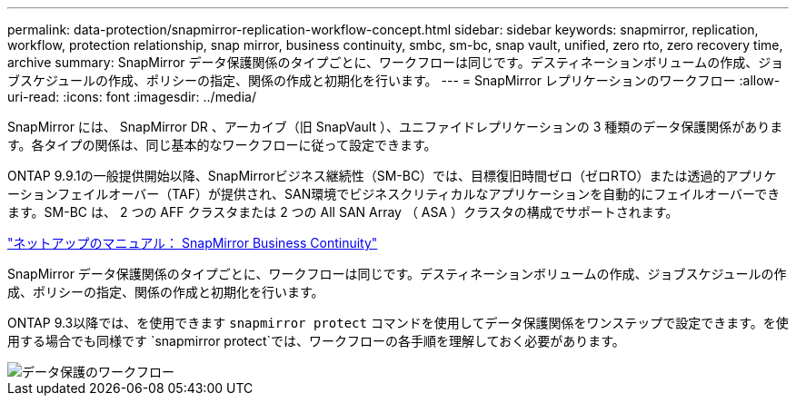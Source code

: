 ---
permalink: data-protection/snapmirror-replication-workflow-concept.html 
sidebar: sidebar 
keywords: snapmirror, replication, workflow, protection relationship, snap mirror, business continuity, smbc, sm-bc, snap vault, unified, zero rto, zero recovery time, archive 
summary: SnapMirror データ保護関係のタイプごとに、ワークフローは同じです。デスティネーションボリュームの作成、ジョブスケジュールの作成、ポリシーの指定、関係の作成と初期化を行います。 
---
= SnapMirror レプリケーションのワークフロー
:allow-uri-read: 
:icons: font
:imagesdir: ../media/


[role="lead"]
SnapMirror には、 SnapMirror DR 、アーカイブ（旧 SnapVault ）、ユニファイドレプリケーションの 3 種類のデータ保護関係があります。各タイプの関係は、同じ基本的なワークフローに従って設定できます。

ONTAP 9.9.1の一般提供開始以降、SnapMirrorビジネス継続性（SM-BC）では、目標復旧時間ゼロ（ゼロRTO）または透過的アプリケーションフェイルオーバー（TAF）が提供され、SAN環境でビジネスクリティカルなアプリケーションを自動的にフェイルオーバーできます。SM-BC は、 2 つの AFF クラスタまたは 2 つの All SAN Array （ ASA ）クラスタの構成でサポートされます。

https://docs.netapp.com/us-en/ontap/smbc["ネットアップのマニュアル： SnapMirror Business Continuity"]

SnapMirror データ保護関係のタイプごとに、ワークフローは同じです。デスティネーションボリュームの作成、ジョブスケジュールの作成、ポリシーの指定、関係の作成と初期化を行います。

ONTAP 9.3以降では、を使用できます `snapmirror protect` コマンドを使用してデータ保護関係をワンステップで設定できます。を使用する場合でも同様です `snapmirror protect`では、ワークフローの各手順を理解しておく必要があります。

image::../media/data-protection-workflow.gif[データ保護のワークフロー]

